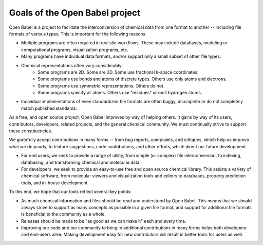 Goals of the Open Babel project
===============================

Open Babel is a project to facilitate the interconversion of chemical data from one format to another -- including file formats of various types. This is important for the following reasons:

* Multiple programs are often required in realistic workflows. These may include databases, modeling or computational programs, visualization programs, etc.
* Many programs have individual data formats, and/or support only a small subset of other file types.
* Chemical representations often vary considerably:
   * Some programs are 2D. Some are 3D. Some use fractional k-space coordinates.
   * Some programs use bonds and atoms of discrete types. Others use only atoms and electrons.
   * Some programs use symmetric representations. Others do not.
   * Some programs specify all atoms. Others use "residues" or omit hydrogen atoms. 
* Individual implementations of even standardized file formats are often buggy, incomplete or do not completely match published standards. 

As a free, and open source project, Open Babel improves by way of helping others. It gains by way of its users, contributors, developers, related projects, and the general chemical community. We must continually strive to support these constituencies.

We gratefully accept contributions in many forms -- from bug reports, complaints, and critiques, which help us improve what we do poorly, to feature suggestions, code contributions, and other efforts, which direct our future development.

* For end users, we seek to provide a range of utility, from simple (or complex) file interconversion, to indexing, databasing, and transforming chemical and molecular data.
* For developers, we seek to provide an easy-to-use free and open source chemical library. This assists a variety of chemical software, from molecular viewers and visualization tools and editors to databases, property prediction tools, and in-house development. 

To this end, we hope that our tools reflect several key points:

* As much chemical information and files should be read and understood by Open Babel. This means that we should always strive to support as many concepts as possible in a given file format, and support for additional file formats is beneficial to the community as a whole.
* Releases should be made to be "as good as we can make it" each and every time.
* Improving our code and our community to bring in additional contributions in many forms helps both developers and end-users alike. Making development easy for new contributors will result in better tools for users as well. 
